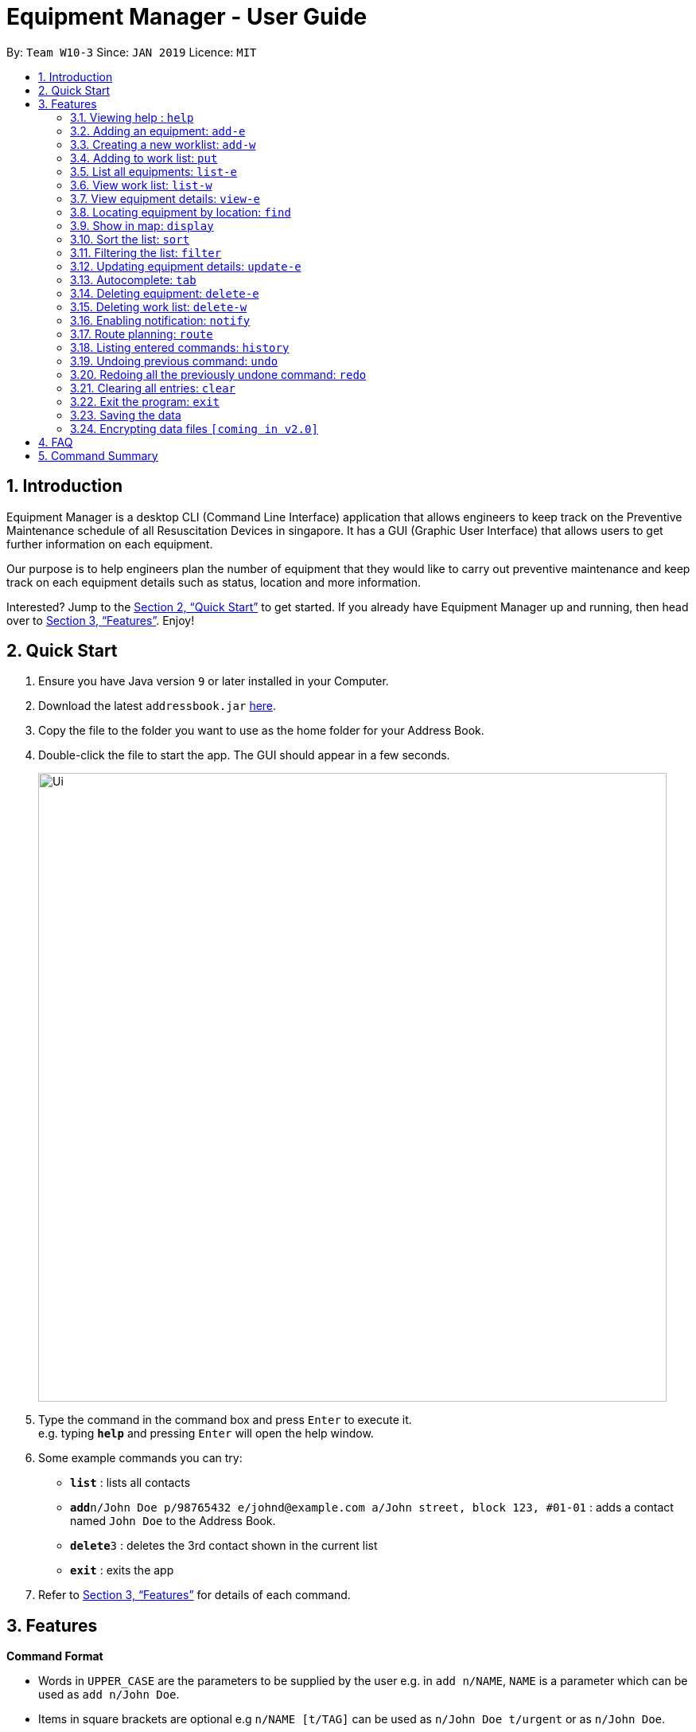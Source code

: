 = Equipment Manager - User Guide
:site-section: UserGuide
:toc:
:toc-title:
:toc-placement: preamble
:sectnums:
:imagesDir: images
:stylesDir: stylesheets
:xrefstyle: full
:experimental:
ifdef::env-github[]
:tip-caption: :bulb:
:note-caption: :information_source:
endif::[]
:repoURL: https://github.com/se-edu/addressbook-level4

By: `Team W10-3`      Since: `JAN 2019`      Licence: `MIT`

== Introduction

Equipment Manager is a desktop CLI (Command Line Interface) application that allows engineers to keep track on the Preventive Maintenance schedule of all Resuscitation Devices in singapore. It has a GUI (Graphic User Interface) that allows users to get further information on each equipment.

Our purpose is to help engineers plan the number of equipment that they would like to carry out preventive maintenance and keep track on each equipment details such as status, location and more information.

Interested? Jump to the <<Quick Start>> to get started. If you already have Equipment Manager up and running, then head over to <<Features>>. Enjoy!

== Quick Start

.  Ensure you have Java version `9` or later installed in your Computer.
.  Download the latest `addressbook.jar` link:{repoURL}/releases[here].
.  Copy the file to the folder you want to use as the home folder for your Address Book.
.  Double-click the file to start the app. The GUI should appear in a few seconds.
+
image::Ui.png[width="790"]
+
.  Type the command in the command box and press kbd:[Enter] to execute it. +
e.g. typing *`help`* and pressing kbd:[Enter] will open the help window.
.  Some example commands you can try:

* *`list`* : lists all contacts
* **`add`**`n/John Doe p/98765432 e/johnd@example.com a/John street, block 123, #01-01` : adds a contact named `John Doe` to the Address Book.
* **`delete`**`3` : deletes the 3rd contact shown in the current list
* *`exit`* : exits the app

.  Refer to <<Features>> for details of each command.

[[Features]]
== Features

====
*Command Format*

* Words in `UPPER_CASE` are the parameters to be supplied by the user e.g. in `add n/NAME`, `NAME` is a parameter which can be used as `add n/John Doe`.
* Items in square brackets are optional e.g `n/NAME [t/TAG]` can be used as `n/John Doe t/urgent` or as `n/John Doe`.
* Items with `…`​ after them can be used multiple times including zero times e.g. `[t/TAG]...` can be used as `{nbsp}` (i.e. 0 times), `t/friend`, `t/friend t/family` etc.
* Parameters can be in any order e.g. if the command specifies `n/NAME p/PHONE_NUMBER`, `p/PHONE_NUMBER n/NAME` is also acceptable.
====

=== Viewing help : `help`

Format: `help`

=== Adding an equipment: `add-e`
Adds an equipment to the Equipment Manager +
Format: `add-e /[field name][field value]`

[TIP]
The user can enter multiple field name and values.

Example:

* `add equipment /name AED /clientid 1729 /year 2019 /status in-use`

=== Creating a new worklist: `add-w`
Create a worklist in the Equipment Manager by giving the worklist an ID +
Format: `add-w /[worklist value] `

[TIP]
The user can enter multiple field name and values.

Example:

* `add-w /date 2019-02-12 /assignee Mei Yen`

=== Adding to work list: `put`
Adds equipment to working list in the Equipment Manager +
Format: `put [equipment id] [worklist id]`

[TIP]
The user can enter multiple field name and values.

Example:

* `put 17291 203`

=== List all equipments:  `list-e`
Shows a list of all equipments in the Equipment Manager +
Format: `list-e`

Example:

* `list equipment`

=== View work list: `list-w`
Shows a list of all clients in the Equipment Manager +
Format: `list-w`

=== View equipment details: `view-e`
View and retrieve more information on the equipment +
Format: `view-e /[equipment name]`

Example:

* `view equipment 12839`

=== Locating equipment by location: `find`
Finds equipment whose location contain any of the given keywords. +
Format: `find KEYWORD [MORE_KEYWORDS]`

****
* The search is case insensitive. e.g `clementi` will match `Clementi`
* The order of the keywords does not matter.
* Only the name is searched.
* Only full words will be matched e.g. `Clem` will not match `Clementi`
* Equipment matching at least one keyword will be returned (i.e. `OR` search). e.g. `Hans Bo` will return `Hans Gruber`, `Bo Yang`
****

Examples:

* `find Clementi` +
Returns `Clementi Police Station` and `Clementi CC`

=== Show in map: `display`
Display entries on the list to the map.
Format: `display`

Example:

* `display`

=== Sort the list: `sort`
Sort the current shown list.
Format: `sort /[fieldname to be sorted by] [/desc or /asc]`
The user can sort the current shown list with any fields, and can sort by multiple fields.

[TIP]
Equipment, client, and worklist can all be sorted, by any fields of them.

Example:

* `sort /region /desc /id /asc`

=== Filtering the list: `filter`
Filter the current shown list.
Format: `sort /[fieldname to be filtered with] [value or value range of the field]`

[TIP]
* The user can filter the current shown list with any fields, and can filter by multiple fields.
* Equipment, client, and worklist can all be filtered, by any fields of them.

Example:

* `filter /region north /type HDB /status spoiled`
* `filter /year 1987-2018 /status in-use`

=== Updating equipment details: `update-e`
Update details of a equipment.
Format: `update equipment [equipment id] /[fieldname to be updated] [value to be updated to]`

Example:

* `Update equipment 68912 /status spoiled`

=== Autocomplete: kbd:[tab]
If you have forgotten how to type a command, do not worry!  By typing in the first letter of the command in the command and pressing the kbd:[tab] key, it will display the full format of the command.

=== Deleting equipment: `delete-e`
Deletes the specified equipment from the equipment list and the whole details contained under the equipment specified by its equipment name /[equipment id]

Format: delete equipment EQUIPMENT_ID

Example:

* `delete equipment 38120`

=== Deleting work list: `delete-w`
Deletes the specified work list from the work list.
Format: delete worklist /[worklist id]

Example:
* `delete worklist 12`

=== Enabling notification: `notify`
Notifies you when an equipment is due for preventive maintenance in 2 days. You can choose to get notifications or not.

=== Route planning: `route`
With multiple destinations that you plan to visit for preventive maintenance, using the route command can return you with the following details: +
****
* A visual representation on the map of the most efficient route you can take
* A list of location to visit in order.
****
Format: `route /[worklist id]`

=== Listing entered commands: `history`
Lists all the commands that you have entered in reverse chronological order.

[NOTE]
====
Pressing the kbd:[&uarr;] and kbd:[&darr;] arrows will display the previous and next input respectively in the command box.
====

=== Undoing previous command: `undo`
Restores Equipment Manager to the state before the previous undoable command was executed.

[NOTE]
====
Undoable commands: those commands that modify the address book's content (`add`, `delete`, `edit` and `clear`).
====

Examples:

* `delete 1` +
`list` +
`undo` (reverses the `delete 1` command) +

* `select 1` +
`list` +
`undo` +
The `undo` command fails as there are no undoable commands executed previously.

* `delete 1` +
`clear` +
`undo` (reverses the `clear` command) +
`undo` (reverses the `delete 1` command) +

=== Redoing all the previously undone command: `redo`
Reverses the most recent `undo` command. +
Format: `redo`

Examples:

* `delete 1` +
`undo` (reverses the `delete 1` command) +
`redo` (reapplies the `delete 1` command) +

* `delete 1` +
`redo` +
The `redo` command fails as there are no `undo` commands executed previously.

* `delete 1` +
`clear` +
`undo` (reverses the `clear` command) +
`undo` (reverses the `delete 1` command) +
`redo` (reapplies the `delete 1` command) +
`redo` (reapplies the `clear` command) +
// end::undoredo[]

=== Clearing all entries: `clear`
If you want to clear out all the client or equipment details in Equipment Manager, you can use the clear command. For example, clear all clients or clear all equipment. +
Format: `clear`

=== Exit the program: `exit`
When you are done with Equipment Manager, type exit command to exit the application. You can also click on the close button above the menu bar to exit +
Format: `exit`

=== Saving the data

Equipment Manager data are saved in the hard disk automatically after any command that changes the data. +
There is no need to save manually.

// tag::dataencryption[]
=== Encrypting data files `[coming in v2.0]`

_{explain how the user can enable/disable data encryption}_
// end::dataencryption[]

== FAQ

*Q*: How do I transfer my data to another Computer? +
*A*: Install the app in the other computer and overwrite the empty data file it creates with the file that contains the data of your previous Equipment Manager folder.

== Command Summary

* [in-progress]
